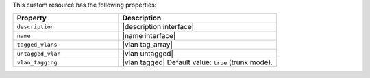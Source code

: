 .. The contents of this file are included in multiple topics.
.. This file should not be changed in a way that hinders its ability to appear in multiple documentation sets.

This custom resource has the following properties:

.. list-table::
   :widths: 200 300
   :header-rows: 1

   * - Property
     - Description
   * - ``description``
     - |description interface|
   * - ``name``
     - |name interface|
   * - ``tagged_vlans``
     - |vlan tag_array|
   * - ``untagged_vlan``
     - |vlan untagged|
   * - ``vlan_tagging``
     - |vlan tagged| Default value: ``true`` (trunk mode).
